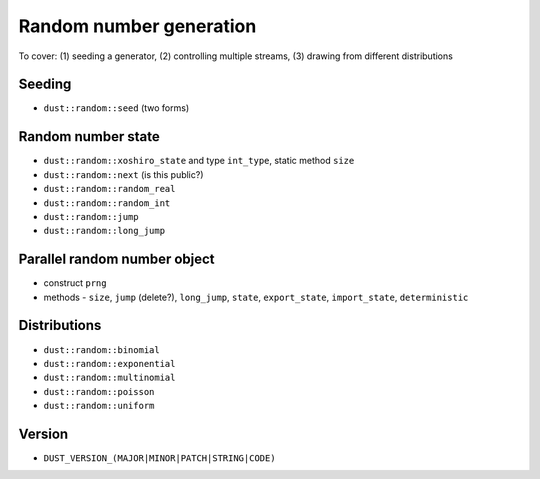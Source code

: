 Random number generation
========================

To cover: (1) seeding a generator, (2) controlling multiple streams, (3) drawing from different distributions

Seeding
-------

* ``dust::random::seed`` (two forms)

Random number state
-------------------

* ``dust::random::xoshiro_state`` and type ``int_type``, static method ``size``
* ``dust::random::next`` (is this public?)
* ``dust::random::random_real``
* ``dust::random::random_int``
* ``dust::random::jump``
* ``dust::random::long_jump``  

Parallel random number object
-----------------------------

* construct ``prng``
* methods - ``size``, ``jump`` (delete?), ``long_jump``, ``state``, ``export_state``, ``import_state``, ``deterministic``

Distributions
-------------

* ``dust::random::binomial``
* ``dust::random::exponential``
* ``dust::random::multinomial``
* ``dust::random::poisson``
* ``dust::random::uniform``

Version
-------

* ``DUST_VERSION_(MAJOR|MINOR|PATCH|STRING|CODE)``
